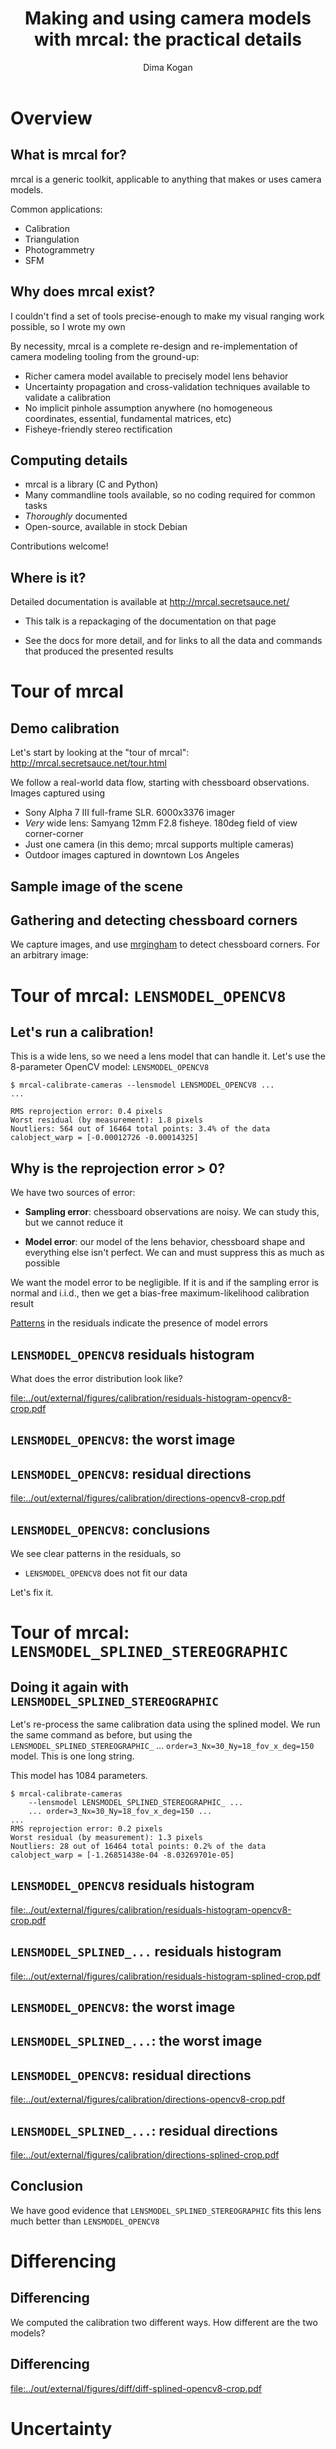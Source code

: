 #+TITLE: Making and using camera models with mrcal: the practical details
#+AUTHOR: Dima Kogan

#+OPTIONS: toc:nil H:2

#+LATEX_CLASS_OPTIONS: [presentation]

# Org adds this: \usepackage[T1]{fontenc} On my box this has the effect of
# asking for fonts that I don't have, which results in very ugly rendering with
# mupdf, where it uses bitmapped fonts, and scales them in ugly ways. Adding the
# below makes it pick the nice fonts
#+LaTeX_HEADER: \usepackage{lmodern}

#+LaTeX_HEADER: \setbeamertemplate{navigation symbols}{}

# I want clickable links to be blue and underlined, as is custom
#+LaTeX_HEADER: \usepackage{letltxmacro}
#+LaTeX_HEADER: \LetLtxMacro{\hreforiginal}{\href}
#+LaTeX_HEADER: \renewcommand{\href}[2]{\hreforiginal{#1}{\color{blue}{\underline{#2}}}}
#+LaTeX_HEADER: \renewcommand{\url}[1]{\href{#1}{\tt{#1}}}

# I want a visible gap between paragraphs
#+LaTeX_HEADER: \setlength{\parskip}{\bigskipamount}

* Overview
** What is mrcal for?
mrcal is a generic toolkit, applicable to anything that makes or uses camera
models.

Common applications:

- Calibration
- Triangulation
- Photogrammetry
- SFM

** Why does mrcal exist?

I couldn't find a set of tools precise-enough to make my visual ranging work
possible, so I wrote my own

By necessity, mrcal is a complete re-design and re-implementation of camera
modeling tooling from the ground-up:

- Richer camera model available to precisely model lens behavior
- Uncertainty propagation and cross-validation techniques available to
  validate a calibration
- No implicit pinhole assumption anywhere (no homogeneous coordinates,
  essential, fundamental matrices, etc)
- Fisheye-friendly stereo rectification

** Computing details

- mrcal is a library (C and Python)
- Many commandline tools available, so no coding required for common tasks
- /Thoroughly/ documented
- Open-source, available in stock Debian

Contributions welcome!

** Where is it?

Detailed documentation is available at http://mrcal.secretsauce.net/

- This talk is a repackaging of the documentation on that page

- See the docs for more detail, and for links to all the data and commands that
  produced the presented results

* Tour of mrcal
** Demo calibration
Let's start by looking at the "tour of mrcal":
http://mrcal.secretsauce.net/tour.html

We follow a real-world data flow, starting with chessboard observations. Images
captured using

- Sony Alpha 7 III full-frame SLR. 6000x3376 imager
- /Very/ wide lens: Samyang 12mm F2.8 fisheye. 180deg field of view
  corner-corner
- Just one camera (in this demo; mrcal supports multiple cameras)
- Outdoor images captured in downtown Los Angeles

** Sample image of the scene
#+ATTR_LATEX: :width 0.9\textwidth :height 0.7\textheight :options keepaspectratio
[[file:../out/external/figures/stereo/0.downsampled.jpg]]

** Gathering and detecting chessboard corners
We capture images, and use [[https://github.com/dkogan/mrgingham/][mrgingham]] to detect chessboard corners. For an
arbitrary image:

#+ATTR_LATEX: :width 0.9\textwidth :height 0.7\textheight :options keepaspectratio
[[file:../out/external/figures/calibration/mrgingham-results.png]]

* Tour of mrcal: =LENSMODEL_OPENCV8=
** Let's run a calibration!
This is a wide lens, so we need a lens model that can handle it. Let's use the
8-parameter OpenCV model: =LENSMODEL_OPENCV8=

#+begin_example
$ mrcal-calibrate-cameras --lensmodel LENSMODEL_OPENCV8 ...
...

RMS reprojection error: 0.4 pixels
Worst residual (by measurement): 1.8 pixels
Noutliers: 564 out of 16464 total points: 3.4% of the data
calobject_warp = [-0.00012726 -0.00014325]
#+end_example

** Why is the reprojection error > 0?
We have two sources of error:

- *Sampling error*: chessboard observations are noisy. We can study this, but we
  cannot reduce it

- *Model error*: our model of the lens behavior, chessboard shape and everything
  else isn't perfect. We can and must suppress this as much as possible

We want the model error to be negligible. If it is and if the sampling error is
normal and i.i.d., then we get a bias-free maximum-likelihood calibration result

_Patterns_ in the residuals indicate the presence of model errors

** Does the solved geometry look right?                            :noexport:

#+ATTR_LATEX: :width 0.9\textwidth :height 0.7\textheight :options keepaspectratio
[[file:../out/external/figures/calibration/calibration-chessboards-geometry-crop.pdf]]

Yes. That's how I danced.

** =LENSMODEL_OPENCV8= residuals histogram
What does the error distribution look like?

#+ATTR_LATEX: :width 0.9\textwidth :height 0.7\textheight :options keepaspectratio
[[file:../out/external/figures/calibration/residuals-histogram-opencv8-crop.pdf]]

** =LENSMODEL_OPENCV8= worst-observation residuals                 :noexport:
The worst-fitting observations are a great way to see common issues such as:

- out-of focus images
- images with motion blur
- rolling shutter effects
- synchronization errors
- chessboard detector failures
- insufficiently-rich models (of the lens or of the chessboard shape or anything
  else)

We look for _patterns_ in the residuals: patterns indicate the presence of model
errors

** =LENSMODEL_OPENCV8=: the worst image
#+ATTR_LATEX: :width 0.9\textwidth :height 0.7\textheight :options keepaspectratio
[[file:../out/external/figures/calibration/worst-opencv8.png]]

** =LENSMODEL_OPENCV8=: the worst image in a corner                :noexport:
#+ATTR_LATEX: :width 0.9\textwidth :height 0.7\textheight :options keepaspectratio
[[file:../out/external/figures/calibration/worst-incorner-opencv8.png]]

** =LENSMODEL_OPENCV8=: residual directions
#+ATTR_LATEX: :width 0.9\textwidth :height 0.7\textheight :options keepaspectratio
[[file:../out/external/figures/calibration/directions-opencv8-crop.pdf]]

** =LENSMODEL_OPENCV8=: conclusions
We see clear patterns in the residuals, so

- =LENSMODEL_OPENCV8= does not fit our data

Let's fix it.

* Tour of mrcal: =LENSMODEL_SPLINED_STEREOGRAPHIC=
** =LENSMODEL_SPLINED_STEREOGRAPHIC= definition                    :noexport:
- We need a more flexible lens model to represent our lens.
- mrcal currently supports a /splined/ model that is configurable to be as rich
  as we like

We compute a normalized /stereographic/ projection:

\[ \vec u = \mathrm{project}_\mathrm{stereographic}\left(\vec p\right) \]

This maps a 3D direction vector to a 2D point $\vec u$. This works behind the
camera, so wide-angle lenses are supported well.

** =LENSMODEL_SPLINED_STEREOGRAPHIC= definition                    :noexport:
Then use $\vec u$ to look-up an adjustment factor $\Delta \vec u$ using two
splined surfaces: one for each of the two elements of

\[ \Delta \vec u \equiv
\left[ \begin{aligned}
\Delta u_x \left( \vec u \right) \\
\Delta u_y \left( \vec u \right)
\end{aligned} \right] \]

We can then define the rest of the projection function:

\[\vec q =
 \left[ \begin{aligned}
 f_x \left( u_x + \Delta u_x \right) + c_x \\
 f_y \left( u_y + \Delta u_y \right) + c_y
\end{aligned} \right] \]

** Doing it again with =LENSMODEL_SPLINED_STEREOGRAPHIC=
Let's re-process the same calibration data using the splined model. We run the
same command as before, but using the =LENSMODEL_SPLINED_STEREOGRAPHIC_= ...
=order=3_Nx=30_Ny=18_fov_x_deg=150= model. This is one long string.

This model has 1084 parameters.

#+begin_example
$ mrcal-calibrate-cameras
    --lensmodel LENSMODEL_SPLINED_STEREOGRAPHIC_ ...
    ... order=3_Nx=30_Ny=18_fov_x_deg=150 ...
...
RMS reprojection error: 0.2 pixels
Worst residual (by measurement): 1.3 pixels
Noutliers: 28 out of 16464 total points: 0.2% of the data
calobject_warp = [-1.26851438e-04 -8.03269701e-05]
#+end_example

** =LENSMODEL_OPENCV8= residuals histogram

#+ATTR_LATEX: :width 0.9\textwidth :height 0.7\textheight :options keepaspectratio
[[file:../out/external/figures/calibration/residuals-histogram-opencv8-crop.pdf]]

** =LENSMODEL_SPLINED_...= residuals histogram

#+ATTR_LATEX: :width 0.9\textwidth :height 0.7\textheight :options keepaspectratio
[[file:../out/external/figures/calibration/residuals-histogram-splined-crop.pdf]]

** =LENSMODEL_OPENCV8= worst-observation residuals                 :noexport:
The worst-fitting observations are a great way to see common issues such as:

- out-of focus images
- images with motion blur
- rolling shutter effects
- synchronization errors
- chessboard detector failures
- insufficiently-rich models (of the lens or of the chessboard shape or anything
  else)

We look for _patterns_ in the residuals: patterns indicate the presence of model
errors

** =LENSMODEL_OPENCV8=: the worst image
#+ATTR_LATEX: :width 0.9\textwidth :height 0.7\textheight :options keepaspectratio
[[file:../out/external/figures/calibration/worst-opencv8.png]]

** =LENSMODEL_SPLINED_...=: the worst image
#+ATTR_LATEX: :width 0.9\textwidth :height 0.7\textheight :options keepaspectratio
[[file:../out/external/figures/calibration/worst-splined.png]]

** =LENSMODEL_OPENCV8=: the worst image in a corner                :noexport:
#+ATTR_LATEX: :width 0.9\textwidth :height 0.7\textheight :options keepaspectratio
[[file:../out/external/figures/calibration/worst-incorner-opencv8.png]]

** =LENSMODEL_SPLINED_...=: the worst image in a corner            :noexport:
#+ATTR_LATEX: :width 0.9\textwidth :height 0.7\textheight :options keepaspectratio
[[file:../out/external/figures/calibration/worst-incorner-splined.png]]

** =LENSMODEL_OPENCV8=: residual directions
#+ATTR_LATEX: :width 0.9\textwidth :height 0.7\textheight :options keepaspectratio
[[file:../out/external/figures/calibration/directions-opencv8-crop.pdf]]
** =LENSMODEL_SPLINED_...=: residual directions
#+ATTR_LATEX: :width 0.9\textwidth :height 0.7\textheight :options keepaspectratio
[[file:../out/external/figures/calibration/directions-splined-crop.pdf]]

** Conclusion
We have good evidence that =LENSMODEL_SPLINED_STEREOGRAPHIC= fits this lens much
better than =LENSMODEL_OPENCV8=

* Differencing
** Differencing
We computed the calibration two different ways. How different are the two
models?

** Differencing                                                    :noexport:
Let's compute the difference using an obvious algorithm:

Given a pixel $\vec q_0$,

- Unproject $\vec q_0$ to a fixed point $\vec p$ using lens 0
- Project $\vec p$ back to pixel coords $\vec q_1$ using lens 1
- Report the reprojection difference $\vec q_1 - \vec q_0$

#+ATTR_LATEX: :width 0.9\textwidth :height 0.7\textheight :options keepaspectratio
[[file:../out/figures/diff-notransform.pdf]]

** Differencing                                                    :noexport:
#+ATTR_LATEX: :width 0.9\textwidth :height 0.7\textheight :options keepaspectratio
[[file:../out/external/figures/diff/diff-radius0-heatmap-splined-opencv8-crop.pdf]]

** Differencing                                                    :noexport:
#+ATTR_LATEX: :width 0.9\textwidth :height 0.7\textheight :options keepaspectratio
[[file:../out/external/figures/diff/diff-radius0-vectorfield-splined-opencv8-crop.pdf]]

** Differencing                                                    :noexport:
So with a motion of the camera, we can make the errors disappear.

The issue is that each calibration produces noisy estimates of all the
intrinsics and all the coordinate transformations:

[[file:../out/figures/uncertainty.pdf]]

And the point $\vec p$ we were projecting wasn't truly fixed.

** Differencing                                                    :noexport:
We want to add a step:

- Unproject $\vec q_0$ to a fixed point $\vec p_0$ using lens 0
- *Transform $\vec p_0$ from the coordinate system of one camera to the coordinate
  system of the other camera*
- Project $\vec p_1$ back to pixel coords $\vec q_1$ using lens 1
- Report the reprojection difference $\vec q_1 - \vec q_0$

[[file:../out/figures/diff-yestransform.pdf]]

** Differencing
#+ATTR_LATEX: :width 0.9\textwidth :height 0.7\textheight :options keepaspectratio
[[file:../out/external/figures/diff/diff-splined-opencv8-crop.pdf]]

** Differencing                                                    :noexport:
/Much/ better. As expected, the two models agree relatively well in the center,
and the error grows as we move towards the edges.

This differencing method has numerous applications:

- evaluating the manufacturing variation of different lenses
- quantifying intrinsics drift due to mechanical or thermal stresses
- testing different solution methods
- underlying a cross-validation scheme

* Uncertainty
** Uncertainty
- All calibrations are based on observations of the calibration object
  (chessboard corners)
- These observations /always/ contain some noise (sampling error)
- A calibration result is trustworthy /only/ if it is insensitive to this noise

We quantify this sensitivity by computing a _projection uncertainty_

** Uncertainty                                                     :noexport:
When we project a point $\vec p$ to a pixel $\vec q$, it would be /really/ nice
to get an uncertainty estimate $\mathrm{Var} \left(\vec q\right)$. The we could

- Propagate this uncertainty downstream to whatever uses the projection
  operation, for example to get the uncertainty of ranges from a triangulation
- Evaluate how trustworthy a given calibration is, and to run studies about how
  to do better
- Quantify overfitting effects
- Quantify the baseline noise level for informed interpretation of model
  differences

Since splined models can have 1000s of parameters (the one we just demoed has
1084), they are prone to overfitting, and it's critically important to gauge
those effects.

** Uncertainty                                                     :noexport:
A grand summary of how we do this:

1. We are assuming a particular distribution of observation input noise
   $\mathrm{Var}\left( \vec q_\mathrm{ref} \right)$
2. We propagate it through the optimization to get the variance of the
   optimization state $\mathrm{Var}(\vec b)$
3. For any /fixed/ point, its projection $\vec q = \mathrm{project}\left(
   \mathrm{transform}\left( \vec p_\mathrm{fixed} \right)\right)$ depends on
   parameters of $\vec b$, whose variance we know. So

\[ \mathrm{Var}\left( \vec q \right) =
\frac{\partial \vec q}{\partial \vec b}
\mathrm{Var}\left( \vec b \right)
\frac{\partial \vec q}{\partial \vec b}^T
\]

** Uncertainty simulation                                          :noexport:
The mrcal test suite contains a simulation to validate the approach.

- 4 cameras
- Placed side by side + noise in pose
- =LENSMODEL_OPENCV4= lens model
- looking at 50 chessboard poses, with randomized pose

** Uncertainty simulation                                          :noexport:
The geometry looks like this:

#+ATTR_LATEX: :width 0.9\textwidth :height 0.7\textheight :options keepaspectratio
[[file:../out/external/figures/uncertainty/simulated-uncertainty-opencv4--simulated-geometry-crop.pdf]]

** Uncertainty simulation                                          :noexport:
Each camera sees this:

#+ATTR_LATEX: :width 0.9\textwidth :height 0.7\textheight :options keepaspectratio
[[file:../out/external/figures/uncertainty/simulated-uncertainty-opencv4--simulated-observations-crop.pdf]]

The red *$\ast$* is a point we will examine.

** Uncertainty simulation                                          :noexport:
#+ATTR_LATEX: :width 0.9\textwidth :height 0.7\textheight :options keepaspectratio
[[file:../out/external/figures/uncertainty/simulated-uncertainty-opencv4--distribution-onepoint-crop.pdf]]

** Uncertainty simulation                                          :noexport:
Let's look at the uncertainty everywhere in the imager

#+ATTR_LATEX: :width 0.9\textwidth :height 0.7\textheight :options keepaspectratio
[[file:../out/external/figures/uncertainty/simulated-uncertainty-opencv4--uncertainty-wholeimage-noobservations-crop.pdf]]

This confirms the expectation: the sweet spot of low uncertainty follows the
region where the chessboards were

** Uncertainty simulation                                          :noexport:
- The worst uncertainty-at-*$\ast$* camera claims an uncertainty of 0.8 pixels.
  That's pretty low. But we had no chessboard observations there; is this
  uncertainty realistic? _No_

- =LENSMODEL_OPENCV4= is stiff, so the projection doesn't move much due to
  noise. And we interpreted that as low uncertainty. But that comes from our
  choice of model, and /not/ from the data. So

*Lean models always produce overly-optimistic uncertainty estimates*

Solution: use splined models! They are very flexible, and don't have this issue.

** Uncertainty simulation                                          :noexport:
Running the same simulation with a splined model, we see the /real/ projection
uncertainty:

#+ATTR_LATEX: :width 0.9\textwidth :height 0.7\textheight :options keepaspectratio
[[file:../out/external/figures/uncertainty/simulated-uncertainty-splined--uncertainty-wholeimage-noobservations-crop.pdf]]

So /only/ the first camera actually had usable projections.

** Uncertainty simulation                                          :noexport:
Let's overlay the observations:

#+ATTR_LATEX: :width 0.9\textwidth :height 0.7\textheight :options keepaspectratio
[[file:../out/external/figures/uncertainty/simulated-uncertainty-splined--uncertainty-wholeimage-observations-crop.pdf]]

** Uncertainty from the DTLA data
Computing the uncertainty map from the earlier =LENSMODEL_OPENCV8= calibration:

#+ATTR_LATEX: :width 0.9\textwidth :height 0.7\textheight :options keepaspectratio
[[file:../out/external/figures/uncertainty/uncertainty-opencv8-crop.pdf]]
** Uncertainty from the DTLA data
And from the =LENSMODEL_SPLINED_STEREOGRAPHIC_...= calibration:

#+ATTR_LATEX: :width 0.9\textwidth :height 0.7\textheight :options keepaspectratio
[[file:../out/external/figures/uncertainty/uncertainty-splined-crop.pdf]]

** Uncertainty conclusion                                          :noexport:
The splined model promises double the uncertainty that =LENSMODEL_OPENCV8= does.

Conclusions:

- We have a usable uncertainty-quantification method
- It is over-optimistic when applied to lean models

So splined models have a clear benefit even for long lenses, where the lean
models are expected to fit

* Ranging note
** Ranging note
Let's revisit an important detail I glossed-over when talking about differencing
and uncertainties. Both computations begin with $\vec p =
\mathrm{unproject}\left( \vec q \right)$

But an unprojection is ambiguous in range, so *diffs and uncertainties are
defined as a function of range*

#+ATTR_LATEX: :width 0.9\textwidth :height 0.7\textheight :options keepaspectratio
[[file:../out/figures/projection-scale-invariance.pdf]]

All the uncertainties reported so far were at $\infty$

** The uncertainty figure
The uncertainty of our =LENSMODEL_OPENCV8= calibration at the center as a
function of range:

#+ATTR_LATEX: :width 0.9\textwidth :height 0.7\textheight :options keepaspectratio
[[file:../out/external/figures/uncertainty/uncertainty-vs-distance-at-center-crop.pdf]]

* Let's apply these techniques
** Let's apply these techniques
We described several analysis techniques:

- Visualizing the solve residuals
- Computing projection differences between two models
- Evaluating projection uncertainty

Let's use these to answer practical questions

** Optimal choreography overview
For many of the following analyses we study the effects of sampling error. We

- Set up a simulated world with some baseline geometry
- Scan some parameter
- Calibrate
- Look at the uncertainty-vs-range plots as a function of that parameter

* What kind of calibration object do we want?
** How dense should our chessboard be?
#+ATTR_LATEX: :width 0.9\textwidth :height 0.7\textheight :options keepaspectratio
[[file:../out/external/figures/dance-study/dance-study-scan-object_width_n-crop.pdf]]

** What should the chessboard corner spacing be?
#+ATTR_LATEX: :width 0.9\textwidth :height 0.7\textheight :options keepaspectratio
[[file:../out/external/figures/dance-study/dance-study-scan-object_spacing-crop.pdf]]

** Do we want tiny boards nearby or giant boards faraway?
#+ATTR_LATEX: :width 0.9\textwidth :height 0.7\textheight :options keepaspectratio
[[file:../out/external/figures/dance-study/dance-study-scan-object_spacing-compensated-range-crop.pdf]]

** How far should the chessboards be placed?
#+ATTR_LATEX: :width 0.9\textwidth :height 0.7\textheight :options keepaspectratio
[[file:../out/external/figures/dance-study/dance-study-scan-range-crop.pdf]]

** How many chessboard observations should we get?
#+ATTR_LATEX: :width 0.9\textwidth :height 0.7\textheight :options keepaspectratio
[[file:../out/external/figures/dance-study/dance-study-scan-Nframes-crop.pdf]]

** What kind of calibration object do we want? Guidelines
- More data is good
  - More chessboard corners
  - More chessboard observations
- The chessboard should fill the imager
  - Close-ups
  - Big chessboards

Questions:

- So what kind of calibration object do we want? Are /chessboards/ the right
  choice?

- Should we place the chessboard immediately in front of the lens? Should we use
  a /giant/ chessboard?

** Chessboards? Circles? AprilTags? Charuco?
mrcal doesn't care!

- Grids of circles (and possibly AprilTags) don't directly observe the point, so
  they could be biased. mrcal has a visual validation tool:
  =mrcal-reproject-to-chessboard= that produces a [[file:~/projects/mrcal/doc/out/external/figures/reprojected-to-chessboard/reprojected-to-chessboard.mp4][validation sequence]]
- Anything with AprilTags needs a high-resolution-enough image to resolve the
  AprilTag. This resolution could instead be used to cram extra chessboard
  squares into the image

I use chessboards with the mrgingham detector

** The downsides of extreme closeups
*** Corners out of focus
- If the blur is unbiased and gaussian: this will increase the noise, but we can
  compensate by gathering more data
- It looks like the blur mostly /is/ unbiased and gaussian, but don't push it

*** Noncentral effects become significant
Core assumption of almost all camera modeling and processing:

- All rays of light intersect at a single point

*This is not a valid assumption near the lens*

** Noncentrality
The size of the glass in the lens becomes non-negligible as we observe nearby
objects

#+ATTR_LATEX: :width 0.9\textwidth :height 0.7\textheight :options keepaspectratio
[[file:../out/figures/noncentral.pdf]]

** Noncentrality
- Most triangulation and stereo routines assume a central projection. This is
  true for non-closeups

- If necessary, noncentral behavior /can/ be modeled:
  - mrcal has partial support, which was critically important for some projects
  - CAHVORE is noncentral with most people throwing away the noncentrality when
    they use it

- We should try to calibrate and use the cameras beyond where noncentral effects
  are significant. mrcal cross-validation will tell you if you're too close.

** Noncentrality                                                   :noexport:
There's limited awareness that this is what's being done. I've seen people carry
around code like this to centralize CAHVORE unprojections:

#+begin_src c
  cmod_2d_to_3d(p_in, &(model.core), ow, nw, NULL, NULL);
  udmxs_(nw, nw, 1000000, 3);  // nw = 1000000*nw
  udadd_(nw, ow, nw, 3);       // nw = ow + nw
#+end_src

Don't do it: just set $\vec E = 0$

** The downsides of huge chessboards
- Difficult to manufacture
- Expensive
- Unstable

mrcal has a simple /static/ deformation model: a parabolic deformation in x and
in y. *Usually this isn't enough to accurately represent foam boards*

** The downsides of huge chessboards
Because *intrinsics are sensitive to chessboard shape errors*. Simulated
intrinsics calibration error due to a board shape error of 1mm in the center in
one direction, and 0.5mm in the center in the other direction. No other noise
present.

#+ATTR_LATEX: :width 0.9\textwidth :height 0.7\textheight :options keepaspectratio
[[file:../out/external/figures/residuals/unstable-chessboard-shape-diff-crop.pdf]]

** The downsides of huge chessboards
I usually use an Aluminum-honeycomb-backed 1m x 1m square board. This works
well.

** What kind of calibration object do we want? Conclusions
- Chessboard as large as possible
- Placed as close to the camera as possible
- With as dense a chessboard grid as possible

Using the mrcal tools to verify that we didn't go too far

* How should we capture images?                                    :noexport:
** How should we capture images?
- Same physical settings as when using the system: aperture size, zoom, focus
- Features should be in-focus: trade-off with uncertainty requirements from
  before. Some out-of-focus blur is ok
- Self-consistent timing
  - No motion blur. Use a tripod or capture images with lots of light: doing it
    outside is great
  - No rolling shutter effects. If you have such a camera, use a tripod
  - If calibrating multiple cameras, hardware sync is a requirement

mrcal will clearly identify these issues, if they're present in the data

* How should we dance?
** How much should we tilt the chessboards?                        :noexport:
We already saw that we want

- Closeups
- Lots of images

Should we tilt the chessboards?

#+ATTR_LATEX: :width 0.9\textwidth :height 0.6\textheight :options keepaspectratio
[[file:../out/external/figures/dance-study/dance-study-scan-tilt_radius-crop.pdf]]

** How should we dance? Conclusions

#+ATTR_LATEX: :width 0.9\textwidth :height 0.4\textheight :options keepaspectratio
[[file:../out/figures/observation-usefulness.pdf]]

Use mrcal tools to validate

* Which model should we use for the lenses?
** Which model should we use for the lenses?
Today mrcal supports

- OpenCV models with 4,5,8,12 parameters
- CAHVOR, CAHVORE
- =LENSMODEL_SPLINED_STEREOGRAPHIC=: the rich, splined model

Unless you really need compatibility with a legacy system or you have low
accuracy requirements, *=LENSMODEL_SPLINED_STEREOGRAPHIC= is strongly
recommended*.

* Calibrating                                                      :noexport:
** Computing the calibration
We are ready to compute the calibration!

- Run the =mrcal-calibrate-cameras= tool
- For cross-validation you want to split your data into 2 (or more) independent
  sets, and process those independently
- If using a lesser lens model, calibrate both with the model you selected, and
  with =LENSMODEL_SPLINED_STEREOGRAPHIC=. Use that to see how much error you get
  from your model choice

* Results interpretation
** Interpreting the calibration results

Once we have a calibration, we should see how well we did:

- We examine the projection uncertainty to make sure we have enough good data in
  the right places
- We examine the cross-validation diffs to confirm that the model fits
- If these diffs are too high, we examine the residuals to find the cause of our
  model errors

* Uncertainty
** Projection uncertainty
- Projection uncertainty gauges the effect of sampling error
- This is directly affected by the quality of the data we gathered. Problems
  with the chessboard dance will show up here
- Lean lens models (anothing other than =LENSMODEL_SPLINED_STEREOGRAPHIC=) will
  produce an overly-optimistic uncertainty report
- *A low projection uncertainty is a necessary, but not sufficient condition for
  a good calibration*: uncertainty reporting samples the input pixel noise, but
  not the model noise

If the uncertainty is unacceptable, stop there, and fix that first.

** DTLA projection uncertainty: OPENCV8

#+ATTR_LATEX: :width 0.9\textwidth :height 0.7\textheight :options keepaspectratio
[[file:../out/external/figures/uncertainty/uncertainty-opencv8-crop.pdf]]

** DTLA projection uncertainty: splined model

#+ATTR_LATEX: :width 0.9\textwidth :height 0.7\textheight :options keepaspectratio
[[file:../out/external/figures/uncertainty/uncertainty-splined-crop.pdf]]

* Cross-validation
** Cross-validation diffs
Now we look for model errors

- We split our input dataset, and process the subsets independently: this
  samples the model error
- We use the differencing method to compare the projection behaviors
- Unlike the uncertainty reporting, interpreting these requires some thought

** Cross-validation diffs: detecting model errors
I want to see

\[E_{\mathrm{uncertainty}_0} + E_{\mathrm{uncertainty}_1} \approx E_{\mathrm{crossvalidation}}\]

Let's look at the downtown LA data. We want to see a cross-validation diff of ~
0.2 pixels.

** DTLA cross-validation diffs: OPENCV8
#+ATTR_LATEX: :width 0.9\textwidth :height 0.7\textheight :options keepaspectratio
[[file:../out/external/figures/cross-validation/diff-cross-validation-opencv8-crop.pdf]]

** DTLA cross-validation diffs: splined model
#+ATTR_LATEX: :width 0.9\textwidth :height 0.7\textheight :options keepaspectratio
[[file:../out/external/figures/cross-validation/diff-cross-validation-splined-crop.pdf]]

** DTLA cross-validation diffs
- Clearly the =LENSMODEL_OPENCV8= result has issues
- But the =LENSMODEL_SPLINED_STEREOGRAPHIC= result has too-high errors too

Because I captured images from too close to the lens, and we're seeing
non-negligible noncentral behavior. Asking mrcal to model that behavior
produces:

** DTLA cross-validation diffs: splined model, noncentral
#+ATTR_LATEX: :width 0.9\textwidth :height 0.7\textheight :options keepaspectratio
[[file:../out/external/figures/cross-validation/diff-cross-validation-splined-noncentral-crop.pdf]]

** DTLA cross-validation diffs
- If this calibration was important, I would get a different dataset from
  further out

** DTLA cross-validation diffs
- Here the cross-validation diffs alerted us to the presense of a problem. They
  are /very/ good at that

- Finding the cause of the problem requires some intuition and experimentation

* Residuals
** Residuals
- One technique is available to help diagnose problems: examining the solve
  residuals

** Residuals

We usually have a /lot/ of images and a /lot/ of residuals. I look at the few
worst-fitting images. Usually I only look at the residuals if

- I'm calibrating an unfamiliar system
- I don't trust something about the way the data was collected
- Something unknown is causing issues (we're seeing too-high cross-validation
  diffs), and we need to debug

Model errors are indicated with noise that is correlated or heteroscedastic, so
*we look for patterns in the residuals*.

Let's examine the residuals we get from common problems

** Residuals: poorly-fitting lens model
We saw this in the downtown Los Angeles data

- We looked at both the =LENSMODEL_OPENCV8= and
  =LENSMODEL_SPLINED_STEREOGRAPHIC= residuals

- The latter was much better, but still showed patterns

Earlier residual plots follow below

** Residuals: =LENSMODEL_OPENCV8=: the worst image
#+ATTR_LATEX: :width 0.9\textwidth :height 0.7\textheight :options keepaspectratio
[[file:../out/external/figures/calibration/worst-opencv8.png]]

** Residuals: =LENSMODEL_OPENCV8=: residual directions
#+ATTR_LATEX: :width 0.9\textwidth :height 0.7\textheight :options keepaspectratio
[[file:../out/external/figures/calibration/directions-opencv8-crop.pdf]]

** Residuals: rolling shutter

Some cameras save money on memory by sending pixel data as it is captured. The
result: *rolling shutter cameras capture different parts of the image at
different times*.

This produces funky residuals

** Residuals: rolling shutter
#+ATTR_LATEX: :width 0.9\textwidth :height 0.7\textheight :options keepaspectratio
[[file:../out/external/figures/residuals/rolling-shutter-0.pdf]]

** Residuals: rolling shutter
#+ATTR_LATEX: :width 0.9\textwidth :height 0.7\textheight :options keepaspectratio
[[file:../out/external/figures/residuals/rolling-shutter-2.pdf]]

** Residuals: rolling shutter
#+ATTR_LATEX: :width 0.9\textwidth :height 0.7\textheight :options keepaspectratio
[[file:../out/external/figures/residuals/rolling-shutter-3.pdf]]

** Residuals: syncronization errors
- In a multi-camera calibration we assume that sets of images were captured at
  the same instant in time
- This requires a shared physical wire that each camera uses to initiate image
  capture

If this doesn't work right we get the tell-tale residuals, and we can examine
the solution to find the smoking-gun images that prove the breakage

** Residuals: syncronization errors
#+ATTR_LATEX: :width 0.9\textwidth :height 0.7\textheight :options keepaspectratio
[[file:../out/external/figures/residuals/sync-errors-0.pdf]]

** Residuals: syncronization errors
#+ATTR_LATEX: :width 0.9\textwidth :height 0.7\textheight :options keepaspectratio
[[file:../out/external/figures/residuals/sync-errors-1.pdf]]

** Residuals: chessboard shape errors
- Errors in chessboard shape are difficult to disentangle from errors in
  intrinsics
- We can have static and dynamic shape errors:
  1. The chessboard is non-flat, but in a way not modeled by the solver
  2. The chessboard shape changes over the course of the chessboard dance

** Residuals: errors due to unmodeled chessboard shape             :noexport:

#+ATTR_LATEX: :width 0.9\textwidth :height 0.7\textheight :options keepaspectratio
[[file:../out/external/figures/residuals/unmodeled-chessboard-shape.pdf]]

** Residuals: errors due to unstable chessboard shape

#+ATTR_LATEX: :width 0.9\textwidth :height 0.7\textheight :options keepaspectratio
[[file:../out/external/figures/residuals/unstable-chessboard-shape.pdf]]

** Residuals: chessboard shape errors. Conclusions
- These are hard to conclusively pick out from residual plots
- It's helpful to look at more than just 1 or 2 worst-case images
- The most tilted chessboard observations usually show very consistent residual
  vectors along the far edge of the chessboard

** Perfectly-corrupted solves
mrcal can report the errors from a solve containing /only one kind/ of
hypothetical error. This measures the effect of problems we think may exist

A board shape error of 1mm in the center in one direction, and 0.5mm in the
center in the other direction does this:

#+ATTR_LATEX: :width 0.9\textwidth :height 0.7\textheight :options keepaspectratio
[[file:../out/external/figures/residuals/unstable-chessboard-shape-diff-crop.pdf]]

* Recipes
** Camera stability
Let's switch gears, and look at some applications

Let's use the differencing method to gauge stability of intrinsics:

- If we stress a camera system (mechanically, thermally, etc), does its behavior
  change?

** Lens stability
As a baseline, once again here's the cross-validation diff from the downtown Los
Angeles dataset. This is the /difference between two subsequent solves without
touching anything/

#+ATTR_LATEX: :width 0.9\textwidth :height 0.7\textheight :options keepaspectratio
[[file:../out/external/figures/cross-validation/diff-cross-validation-splined-noncentral-crop.pdf]]

** Lens stability
- Then I moved the camera and tripod over by 2m or so, and gathered more
  chessboard images. Comparison from before:

#+ATTR_LATEX: :width 0.9\textwidth :height 0.7\textheight :options keepaspectratio
[[file:../out/external/figures/lens-stability/diff-dance34-splined-noncentral-crop.pdf]]

* Interoperating with other tools                                  :noexport:
** Interoperating with other tools
What if your system is built around CAHVOR, but you want to use
=LENSMODEL_SPLINED_STEREOGRAPHIC= for more accuracy?

- mrcal libraries are easy to use and integrate: it's not a lot of work to
  transition

But if you really don't want to....

** What is the cost of a too-lean model?
mrcal gives us tools to quantify this.

The usual process is:

- Calibrate using the production model
- Look at the projection uncertainty and cross-validation plots to estimate the
  expected calibration errors

** What is the cost of a too-lean model?
With the =LENSMODEL_SPLINED_STEREOGRAPHIC= we can go one step further:

- /Also/ calibrate using =LENSMODEL_SPLINED_STEREOGRAPHIC=
- Use the metrics to show that this fits very well
- Use =LENSMODEL_SPLINED_STEREOGRAPHIC= as the ground truth to get more
  informative diffs

** Having our cake and eating it too
What if we want the accuracy of =LENSMODEL_SPLINED_STEREOGRAPHIC= but we also
don't want to rearchitect our code? With a bit of extra computation we can.

- We have a $\left(\mathrm{model},\mathrm{image}\right)$ tuple that faithfully
  describes the world, if we use =LENSMODEL_SPLINED_STEREOGRAPHIC=
- We can generate another tuple
  $\left(\mathrm{model}_\mathrm{production},\mathrm{image}_\mathrm{reprojected}\right)$
  that reprojects the input image to one that follows the production model. We
  use this tuple everywhere, and it /also/ faithfully describes the world
- Pixel noise variances will need to be adjusted

* Model evaluation
** Estimating ranging errors caused by calibration errors
- Projection errors aren't what we ultimately care about

- mrcal allows us to propagate these to what we care about

Propagating errors to triangulation:

#+ATTR_LATEX: :width 0.9\textwidth :height 0.7\textheight :options keepaspectratio
[[file:../out/external/figures/triangulation/sample--ellipses-crop.pdf]]

** Scene-aware error propagation
If the rough geometry of an observed scene is known beforehand, we can make a
rough expected-error map:

1. Compute $\frac{\partial\mathrm{range}}{\partial\mathrm{azimuth}}$ from the
   triangulation expression
2. Estimate $\Delta \mathrm{azimuth}$ by combining expected sampling error and
   calibration error
3. $\Delta \mathrm{range} \approx \frac{\partial\mathrm{range}}{\partial\mathrm{azimuth}} \Delta \mathrm{azimuth}$

** Scene-aware error propagation
In the downtown Los Angeles scene we observed this calibration error using
=LENSMODEL_OPENCV8=:

#+ATTR_LATEX: :width 0.9\textwidth :height 0.7\textheight :options keepaspectratio
[[file:../out/external/figures/diff/diff-splined-opencv8-crop.pdf]]

** Scene-aware error propagation
- Rough median of calibration error: 0.5 pixels per camera
- At worst: 1.0 pixels of calibration error
- Noise in stereo matching is ~ 0.3 pixels

So we assume a disparity error of 1.0 + 0.3 = 1.3 pixels

** Scene-aware error propagation: left-rectified image
#+ATTR_LATEX: :width 0.9\textwidth :height 0.7\textheight :options keepaspectratio
[[file:../out/external/figures/stereo-range-sensitivity/0-rectified.downsampled.png]]

** Scene-aware error propagation: disparity
#+ATTR_LATEX: :width 0.9\textwidth :height 0.7\textheight :options keepaspectratio
[[file:../out/external/figures/stereo-range-sensitivity/disparity-crop.pdf]]

** Scene-aware error propagation: propagated range error
#+ATTR_LATEX: :width 0.9\textwidth :height 0.7\textheight :options keepaspectratio
[[file:../out/external/figures/stereo-range-sensitivity/sensitivity-crop.pdf]]

** Scene-aware error propagation
These errors are correlated and will /not/ average out. They should be
minimized.

* Conclusion
** Conclusion
- mrcal solves many pervasive issues in traditional camera-modeling toolkits
- Allows many practical questions to be addressed directly
- Many improvements and extensions and applications planned and in development

* Stereo                                                           :noexport:
** Overview
mrcal can do some basic stereo processing. At its core, it's the usual epipolar
geometry process:

1. Ingest two camera models
2. Ingest images captured by these two cameras
3. Transform the images to construct "rectified" images
4. Perform "stereo matching"

Each pair of corresponding rows in the rectified images represents a plane in
space:

#+ATTR_LATEX: :width 0.9\textwidth :height 0.4\textheight :options keepaspectratio
[[file:../out/figures/rectification.pdf]]

** Input images
I used the lens I calibrated at the start to capture a pair of images in
downtown Los Angeles. The left image:

#+ATTR_LATEX: :width 0.9\textwidth :height 0.7\textheight :options keepaspectratio
[[file:../out/external/figures/stereo/0.downsampled.jpg]]

We're on a catwalk between 2nd and 3rd, looking S over Figueroa St.

** Rectification
I then used mrcal's rectification function to produce the rectified image. The
left:

#+ATTR_LATEX: :width 0.9\textwidth :height 0.7\textheight :options keepaspectratio
file:../out/external/figures/stereo/0-rectified.downsampled.png

** Disparity
And the resulting disparity, as computed by the OpenCV matcher:

#+ATTR_LATEX: :width 0.9\textwidth :height 0.7\textheight :options keepaspectratio
file:../out/external/figures/stereo/0-disparity.downsampled.png

** JPLV

What if we wanted to use JPLV stereo with splined models?

We can use mrcal to remap to another projection and feed /that/ to jplv. For
instance, let's

- Remap to a pinhole model (with some arbitrary zoom factor)
- Use jplv to compute the rectified image

** Narrow virtual cameras
Another way to do stereo processing of wide images using tools that aren't built
for it is to

- split the wide-angle stereo pair into a set of narrow-view stereo pairs

This generates a skewed geometry, but mrcal can still use it just fine. Due to a
bug, jplv cannot.

** Narrow virtual cameras
#+ATTR_LATEX: :width 0.9\textwidth :height 0.7\textheight :options keepaspectratio
file:../out/external/figures/stereo/stereo-geometry-narrow.pdf

** Narrow virtual cameras
One of the resulting resampled /pinhole/ images:

#+ATTR_LATEX: :width 0.9\textwidth :height 0.7\textheight :options keepaspectratio
file:../out/external/figures/stereo/narrow-left.downsampled.jpg

** Narrow virtual cameras
Rectified using mrcal

#+ATTR_LATEX: :width 0.9\textwidth :height 0.7\textheight :options keepaspectratio
file:../out/external/figures/stereo/rectified0-narrow.downsampled.jpg

** Narrow virtual cameras
Disparity from OpenCV

#+ATTR_LATEX: :width 0.9\textwidth :height 0.7\textheight :options keepaspectratio
file:../out/external/figures/stereo/disparity-narrow.downsampled.png

